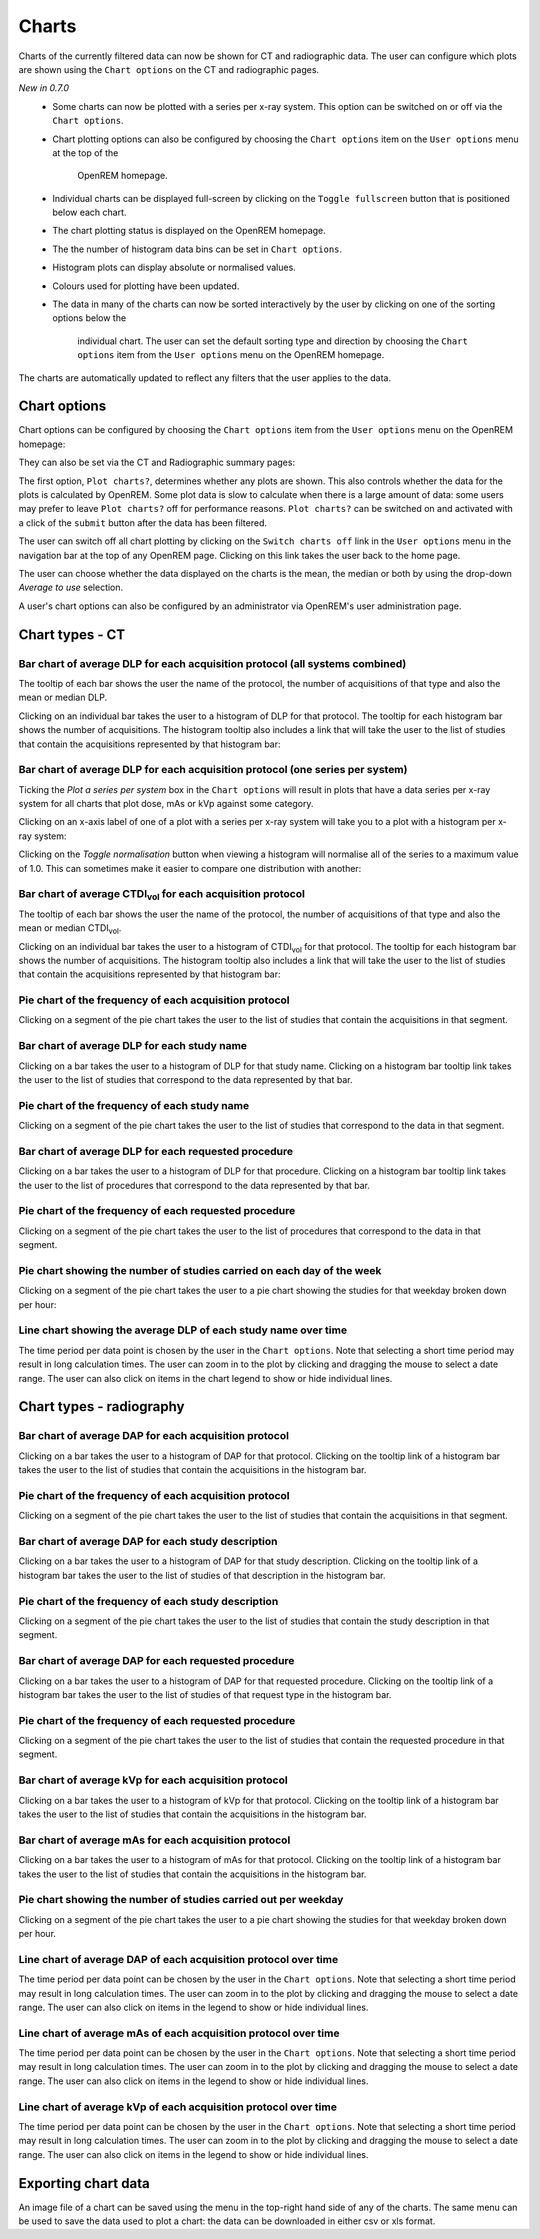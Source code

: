 ######
Charts
######

Charts of the currently filtered data can now be shown for CT and radiographic
data. The user can configure which plots are shown using the ``Chart options``
on the CT and radiographic pages.

*New in 0.7.0*
    * Some charts can now be plotted with a series per x-ray system.
      This option can be switched on or off via the ``Chart options``.

    * Chart plotting options can also be configured by choosing the
      ``Chart options`` item on the ``User options`` menu at the top of the
	  OpenREM homepage.

    * Individual charts can be displayed full-screen by clicking on
      the ``Toggle fullscreen`` button that is positioned below each chart.

    * The chart plotting status is displayed on the OpenREM homepage.

    * The the number of histogram data bins can be set in ``Chart options``.

    * Histogram plots can display absolute or normalised values.

    * Colours used for plotting have been updated.

    * The data in many of the charts can now be sorted interactively
      by the user by clicking on one of the sorting options below the
	  individual chart. The user can set the default sorting type and direction
	  by choosing the ``Chart options`` item from the ``User options`` menu on
	  the OpenREM homepage.

The charts are automatically updated to reflect any filters that the user
applies to the data.

*************
Chart options
*************

Chart options can be configured by choosing the ``Chart options`` item from the
``User options`` menu on the OpenREM homepage:

.. image:: img/ChartOptions.png
   :width: 352px
   :align: center
   :height: 944px
   :alt: OpenREM chart options screenshot

They can also be set via the CT and Radiographic summary pages:

.. image:: img/ChartCTOptions.png
   :width: 297px
   :align: center
   :height: 376px
   :alt: OpenREM CT chart options screenshot

The first option, ``Plot charts?``, determines whether any plots are shown.
This also controls whether the data for the plots is calculated by OpenREM.
Some plot data is slow to calculate when there is a large amount of data: some
users may prefer to leave ``Plot charts?`` off for performance reasons.
``Plot charts?`` can be switched on and activated with a click of the
``submit`` button after the data has been filtered.

The user can switch off all chart plotting by clicking on the
``Switch charts off`` link in the ``User options`` menu in the navigation bar
at the top of any OpenREM page. Clicking on this link takes the user back to
the home page.

The user can choose whether the data displayed on the charts is the mean, the
median or both by using the drop-down `Average to use` selection.

A user's chart options can also be configured by an administrator via OpenREM's
user administration page.

****************
Chart types - CT
****************

=============================================================================
Bar chart of average DLP for each acquisition protocol (all systems combined)
=============================================================================

.. image:: img/ChartCTMeanDLP.png
   :width: 925px
   :align: center
   :height: 587px
   :alt: OpenREM chart of mean DLP screenshot

The tooltip of each bar shows the user the name of the protocol, the number of
acquisitions of that type and also the mean or median DLP.

Clicking on an individual bar takes the user to a histogram of DLP for that
protocol. The tooltip for each histogram bar shows the number of acquisitions.
The histogram tooltip also includes a link that will take the user to the list
of studies that contain the acquisitions represented by that histogram bar:

.. image:: img/ChartCTMeanDLPhistogram.png
   :width: 930px
   :align: center
   :height: 511px
   :alt: OpenREM histogram of acquisition DLP screenshot

==============================================================================
Bar chart of average DLP for each acquisition protocol (one series per system)
==============================================================================

Ticking the `Plot a series per system` box in the ``Chart options`` will result
in plots that have a data series per x-ray system for all charts that plot
dose, mAs or kVp against some category.

.. image:: img/ChartCTMeanDLPperSystem.png
   :width: 930px
   :align: center
   :height: 592px
   :alt: OpenREM chart of mean DLP (one system per series) screenshot

Clicking on an x-axis label of one of a plot with a series per x-ray system
will take you to a plot with a histogram per x-ray system:

.. image:: img/ChartCTMeanDLPhistogramPerSystem.png
   :width: 930px
   :align: center
   :height: 515px
   :alt: OpenREM histogram of acquisition DLP (one series per system) screenshot

Clicking on the `Toggle normalisation` button when viewing a histogram will
normalise all of the series to a maximum value of 1.0. This can sometimes make
it easier to compare one distribution with another:

.. image:: img/ChartCTMeanDLPhistogramPerSystemNorm.png
   :width: 926px
   :align: center
   :height: 515px
   :alt: OpenREM normalised histogram of acquisition DLP (one series per system) screenshot

===================================================================
Bar chart of average CTDI\ :sub:`vol` for each acquisition protocol
===================================================================

The tooltip of each bar shows the user the name of the protocol, the number of
acquisitions of that type and also the mean or median CTDI\ :sub:`vol`.

Clicking on an individual bar takes the user to a histogram of CTDI\ :sub:`vol`
for that protocol. The tooltip for each histogram bar shows the number of
acquisitions. The histogram tooltip also includes a link that will take the
user to the list of studies that contain the acquisitions represented by that histogram bar:

=======================================================
Pie chart of the frequency of each acquisition protocol
=======================================================

Clicking on a segment of the pie chart takes the user to the list of studies
that contain the acquisitions in that segment.

.. image:: img/ChartCTacquisitionFreq.png
   :width: 932px
   :align: center
   :height: 510px
   :alt: OpenREM chart of acquisition frequency screenshot

=========================================
Bar chart of average DLP for each study name
=========================================

Clicking on a bar takes the user to a histogram of DLP for that study name.
Clicking on a histogram bar tooltip link takes the user to the list of studies
that correspond to the data represented by that bar.

.. image:: img/ChartCTMeanStudyDLP.png
   :width: 835px
   :align: center
   :height: 769px
   :alt: OpenREM chart of mean study DLP screenshot

=============================================
Pie chart of the frequency of each study name
=============================================

Clicking on a segment of the pie chart takes the user to the list of studies
that correspond to the data in that segment.

==================================================
Bar chart of average DLP for each requested procedure
==================================================

Clicking on a bar takes the user to a histogram of DLP for that procedure.
Clicking on a histogram bar tooltip link takes the user to the list of
procedures that correspond to the data represented by that bar.

======================================================
Pie chart of the frequency of each requested procedure
======================================================

Clicking on a segment of the pie chart takes the user to the list of procedures
that correspond to the data in that segment.

=======================================================================
Pie chart showing the number of studies carried on each day of the week
=======================================================================

.. image:: img/ChartCTworkload.png
   :width: 930px
   :align: center
   :height: 540px
   :alt: OpenREM pie chart of study workload per day of the week screenshot

Clicking on a segment of the pie chart takes the user to a pie chart showing
the studies for that weekday broken down per hour:

.. image:: img/ChartCTworkload24hours.png
   :width: 932px
   :align: center
   :height: 542px
   :alt: OpenREM pie chart of study workload per hour in a day screenshot

============================================================   
Line chart showing the average DLP of each study name over time
============================================================

The time period per data point is chosen by the user in the ``Chart options``.
Note that selecting a short time period may result in long calculation times.
The user can zoom in to the plot by clicking and dragging the mouse to select a
date range. The user can also click on items in the chart legend to show or
hide individual lines.

.. image:: img/ChartCTMeanDLPoverTime.png
   :width: 932px
   :align: center
   :height: 542px
   :alt: OpenREM line chart of mean DLP per study type over time screenshot
      
*************************
Chart types - radiography
*************************

======================================================
Bar chart of average DAP for each acquisition protocol
======================================================

Clicking on a bar takes the user to a histogram of DAP for that protocol.
Clicking on the tooltip link of a histogram bar takes the user to the list of
studies that contain the acquisitions in the histogram bar.

=======================================================
Pie chart of the frequency of each acquisition protocol
=======================================================

Clicking on a segment of the pie chart takes the user to the list of studies
that contain the acquisitions in that segment.

===================================================
Bar chart of average DAP for each study description
===================================================

Clicking on a bar takes the user to a histogram of DAP for that study
description. Clicking on the tooltip link of a histogram bar takes the user to
the list of studies of that description in the histogram bar.

====================================================
Pie chart of the frequency of each study description
====================================================

Clicking on a segment of the pie chart takes the user to the list of studies
that contain the study description in that segment.

=====================================================
Bar chart of average DAP for each requested procedure
=====================================================

Clicking on a bar takes the user to a histogram of DAP for that requested
procedure. Clicking on the tooltip link of a histogram bar takes the user to
the list of studies of that request type in the histogram bar.

======================================================
Pie chart of the frequency of each requested procedure
======================================================

Clicking on a segment of the pie chart takes the user to the list of studies
that contain the requested procedure in that segment.

===================================================
Bar chart of average kVp for each acquisition protocol
===================================================

Clicking on a bar takes the user to a histogram of kVp for that protocol.
Clicking on the tooltip link of a histogram bar takes the user to the list of
studies that contain the acquisitions in the histogram bar.

===================================================
Bar chart of average mAs for each acquisition protocol
===================================================

Clicking on a bar takes the user to a histogram of mAs for that protocol.
Clicking on the tooltip link of a histogram bar takes the user to the list of
studies that contain the acquisitions in the histogram bar.

===============================================================
Pie chart showing the number of studies carried out per weekday
===============================================================

Clicking on a segment of the pie chart takes the user to a pie chart showing
the studies for that weekday broken down per hour.

================================================================
Line chart of average DAP of each acquisition protocol over time
================================================================

The time period per data point can be chosen by the user in
the ``Chart options``. Note that selecting a short time period may result
in long calculation times. The user can zoom in to the plot by clicking
and dragging the mouse to select a date range. The user can also click on
items in the legend to show or hide individual lines.

================================================================
Line chart of average mAs of each acquisition protocol over time
================================================================

The time period per data point can be chosen by the user in
the ``Chart options``. Note that selecting a short time period may result
in long calculation times. The user can zoom in to the plot by clicking
and dragging the mouse to select a date range. The user can also click on
items in the legend to show or hide individual lines.

================================================================
Line chart of average kVp of each acquisition protocol over time
================================================================

The time period per data point can be chosen by the user in
the ``Chart options``. Note that selecting a short time period may result
in long calculation times. The user can zoom in to the plot by clicking
and dragging the mouse to select a date range. The user can also click on
items in the legend to show or hide individual lines.

********************
Exporting chart data
********************

An image file of a chart can be saved using the menu in the top-right hand side
of any of the charts. The same menu can be used to save the data used to plot a
chart: the data can be downloaded in either csv or xls format.
